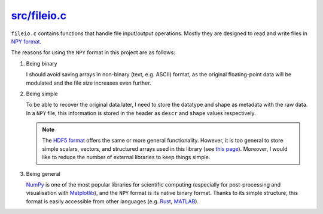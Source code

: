 
.. _fileio:

###############
`src/fileio.c`_
###############

.. _src/fileio.c: https://github.com/NaokiHori/SimpleNSSolver/blob/main/src/fileio.c

``fileio.c`` contains functions that handle file input/output operations.
Mostly they are designed to read and write files in `NPY format <https://numpy.org/doc/stable/reference/generated/numpy.lib.format.html>`_.

The reasons for using the ``NPY`` format in this project are as follows:

#. Being binary

   I should avoid saving arrays in non-binary (text, e.g. ASCII) format, as the original floating-point data will be modulated and the file size increases even further.

#. Being simple

   To be able to recover the original data later, I need to store the datatype and shape as metadata with the raw data.
   In a ``NPY`` file, this information is stored in the header as ``descr`` and ``shape`` values respectively.

   .. note::

      The `HDF5 format <https://www.hdfgroup.org/solutions/hdf5/>`_ offers the same or more general functionality.
      However, it is too general to store simple scalars, vectors, and structured arrays used in this library (see `this page <https://numpy.org/doc/1.13/neps/npy-format.html#alternatives>`_).
      Moreover, I would like to reduce the number of external libraries to keep things simple.

#. Being general

   `NumPy <https://numpy.org>`_ is one of the most popular libraries for scientific computing (especially for post-processing and visualisation with `Matplotlib <https://matplotlib.org/stable/>`_), and the ``NPY`` format is its native binary format.
   Thanks to its simple structure, this format is easily accessible from other languages (e.g. `Rust <https://docs.rs/npy/latest/npy/>`_, `MATLAB <https://github.com/kwikteam/npy-matlab>`_).

.. seealso::

   Reading and writing ``NPY`` headers rely on my library `SimpleNpyIO <https://github.com/NaokiHori/SimpleNpyIO>`_.

